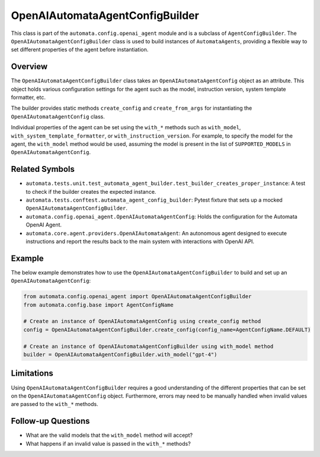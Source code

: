 OpenAIAutomataAgentConfigBuilder
================================

This class is part of the ``automata.config.openai_agent`` module and is
a subclass of ``AgentConfigBuilder``. The
``OpenAIAutomataAgentConfigBuilder`` class is used to build instances of
``AutomataAgents``, providing a flexible way to set different properties
of the agent before instantiation.

Overview
--------

The ``OpenAIAutomataAgentConfigBuilder`` class takes an
``OpenAIAutomataAgentConfig`` object as an attribute. This object holds
various configuration settings for the agent such as the model,
instruction version, system template formatter, etc.

The builder provides static methods ``create_config`` and
``create_from_args`` for instantiating the ``OpenAIAutomataAgentConfig``
class.

Individual properties of the agent can be set using the ``with_*``
methods such as ``with_model``, ``with_system_template_formatter``, or
``with_instruction_version``. For example, to specify the model for the
agent, the ``with_model`` method would be used, assuming the model is
present in the list of ``SUPPORTED_MODELS`` in
``OpenAIAutomataAgentConfig``.

Related Symbols
---------------

-  ``automata.tests.unit.test_automata_agent_builder.test_builder_creates_proper_instance``:
   A test to check if the builder creates the expected instance.
-  ``automata.tests.conftest.automata_agent_config_builder``: Pytest
   fixture that sets up a mocked ``OpenAIAutomataAgentConfigBuilder``.
-  ``automata.config.openai_agent.OpenAIAutomataAgentConfig``: Holds the
   configuration for the Automata OpenAI Agent.
-  ``automata.core.agent.providers.OpenAIAutomataAgent``: An autonomous
   agent designed to execute instructions and report the results back to
   the main system with interactions with OpenAI API.

Example
-------

The below example demonstrates how to use the
``OpenAIAutomataAgentConfigBuilder`` to build and set up an
``OpenAIAutomataAgentConfig``:

.. code:: python

   from automata.config.openai_agent import OpenAIAutomataAgentConfigBuilder
   from automata.config.base import AgentConfigName

   # Create an instance of OpenAIAutomataAgentConfig using create_config method
   config = OpenAIAutomataAgentConfigBuilder.create_config(config_name=AgentConfigName.DEFAULT)

   # Create an instance of OpenAIAutomataAgentConfigBuilder using with_model method
   builder = OpenAIAutomataAgentConfigBuilder.with_model("gpt-4")

Limitations
-----------

Using ``OpenAIAutomataAgentConfigBuilder`` requires a good understanding
of the different properties that can be set on the
``OpenAIAutomataAgentConfig`` object. Furthermore, errors may need to be
manually handled when invalid values are passed to the ``with_*``
methods.

Follow-up Questions
-------------------

-  What are the valid models that the ``with_model`` method will accept?
-  What happens if an invalid value is passed in the ``with_*`` methods?
